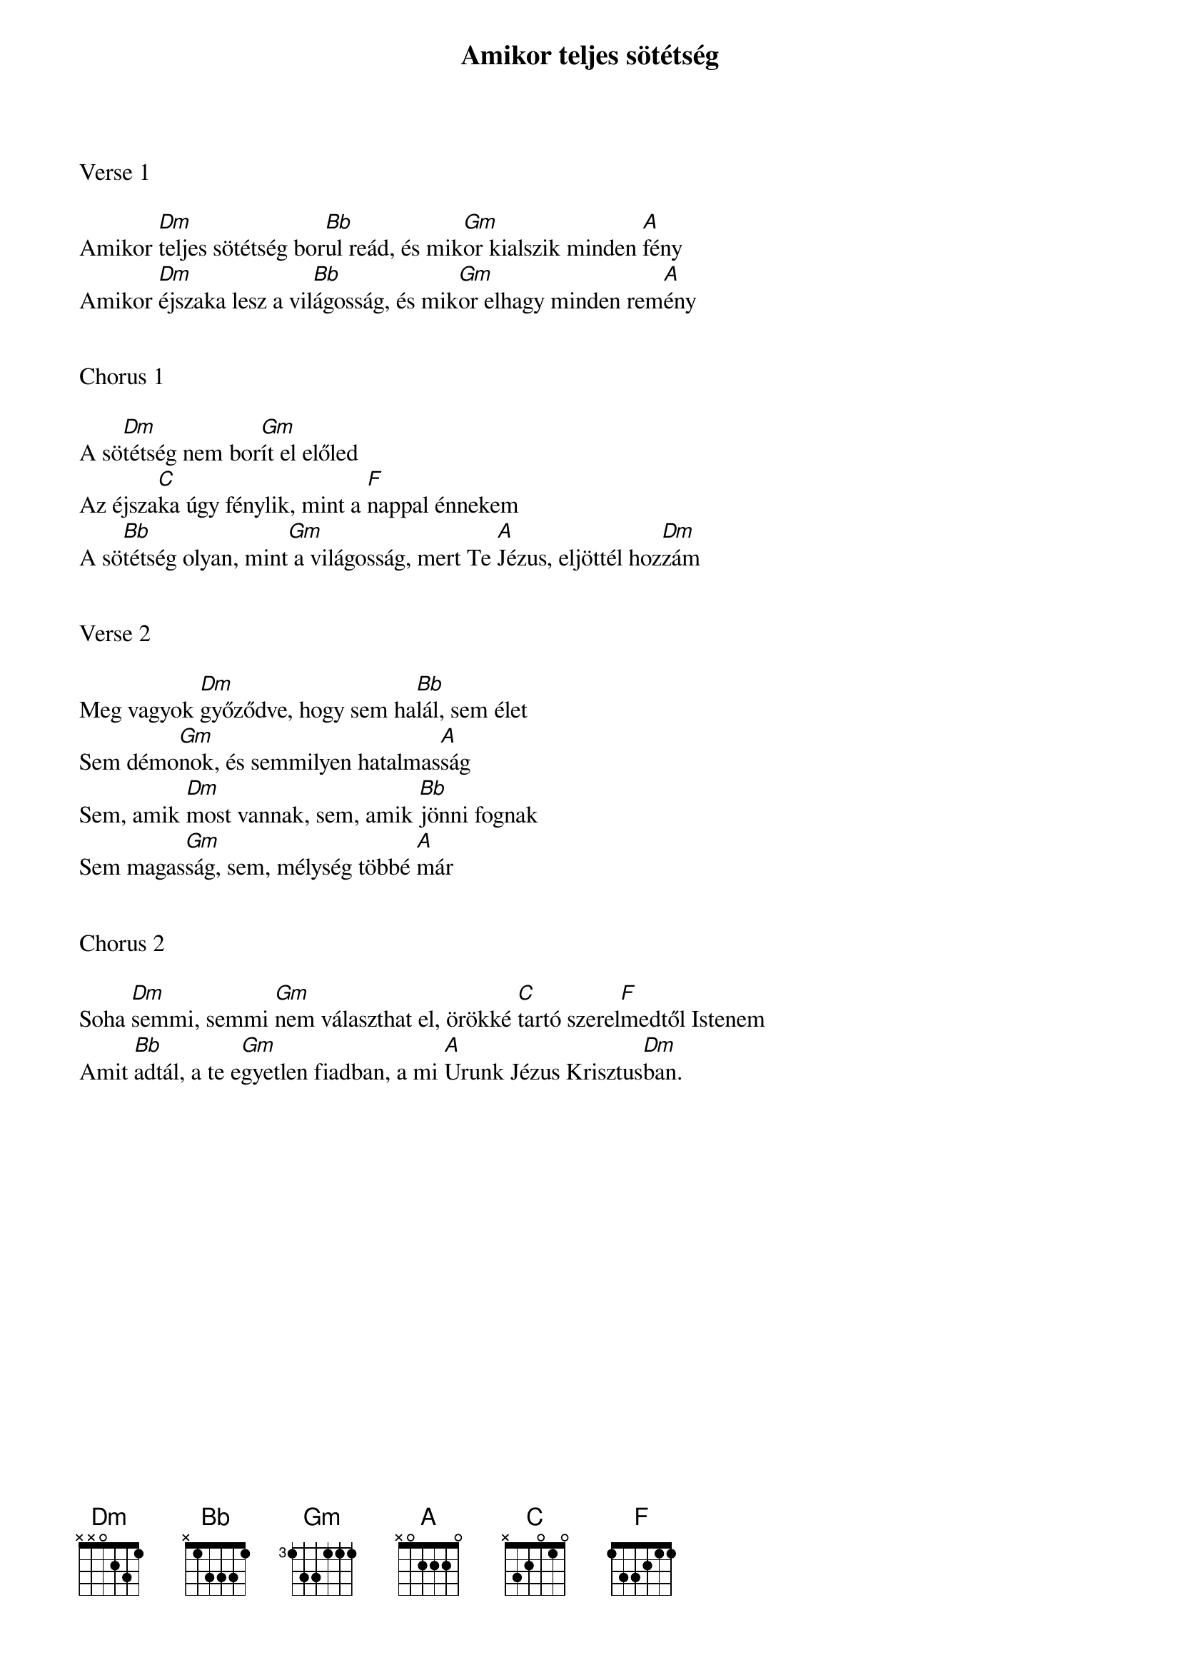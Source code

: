 {title: Amikor teljes sötétség}
{key: Dm}
{tempo: 90}
{time: 4/4}
{duration: 240}



Verse 1

Amikor [Dm]teljes sötétség bor[Bb]ul reád, és mik[Gm]or kialszik minden [A]fény
Amikor [Dm]éjszaka lesz a vil[Bb]ágosság, és mik[Gm]or elhagy minden rem[A]ény


Chorus 1

A sö[Dm]tétség nem bor[Gm]ít el előled
Az éjsza[C]ka úgy fénylik, mint a [F]nappal énnekem
A sö[Bb]tétség olyan, mint[Gm] a világosság, mert Te [A]Jézus, eljöttél hoz[Dm]zám


Verse 2

Meg vagyok [Dm]győződve, hogy sem ha[Bb]lál, sem élet
Sem démo[Gm]nok, és semmilyen hatalmas[A]ság
Sem, amik [Dm]most vannak, sem, amik [Bb]jönni fognak
Sem magas[Gm]ság, sem, mélység többé [A]már


Chorus 2

Soha [Dm]semmi, semmi [Gm]nem választhat el, örökké [C]tartó szerel[F]medtől Istenem
Amit [Bb]adtál, a te e[Gm]gyetlen fiadban, a mi [A]Urunk Jézus Krisztus[Dm]ban.